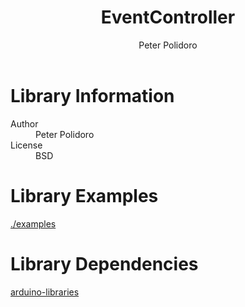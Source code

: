 #+TITLE: EventController
#+AUTHOR: Peter Polidoro
#+EMAIL: peterpolidoro@gmail.com

* Library Information
  - Author :: Peter Polidoro
  - License :: BSD

* Library Examples

  [[./examples]]

* Library Dependencies

  [[https://github.com/janelia-arduino/arduino-libraries][arduino-libraries]]
